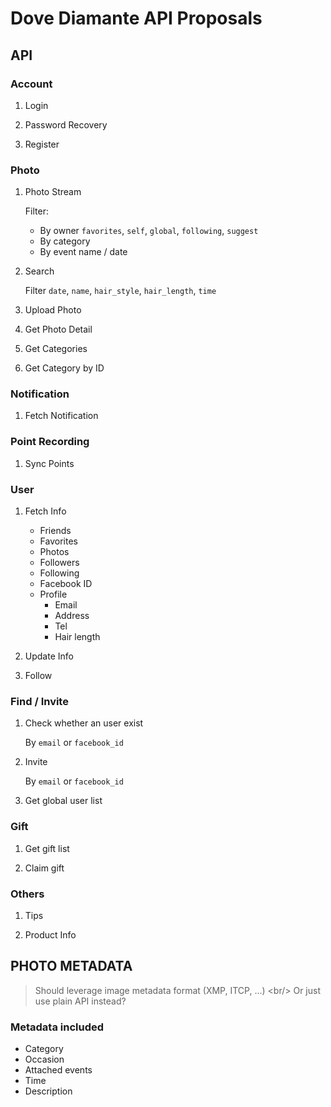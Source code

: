 #+OPTIONS: toc:nil H:3

* Dove Diamante API Proposals

** API

*** Account
**** Login
**** Password Recovery
**** Register

*** Photo
**** Photo Stream
Filter:
- By owner =favorites=, =self=, =global=, =following=, =suggest=
- By category
- By event name / date

**** Search
Filter =date=, =name=, =hair_style=, =hair_length=, =time=

**** Upload Photo
**** Get Photo Detail
**** Get Categories
**** Get Category by ID

*** Notification
**** Fetch Notification

*** Point Recording
**** Sync Points

*** User
**** Fetch Info
- Friends
- Favorites
- Photos
- Followers
- Following
- Facebook ID
- Profile
    - Email
    - Address
    - Tel
    - Hair length
**** Update Info
**** Follow

*** Find / Invite
**** Check whether an user exist
By =email= or =facebook_id=
**** Invite
By =email= or =facebook_id=
**** Get global user list

*** Gift
**** Get gift list
**** Claim gift

*** Others
**** Tips
**** Product Info

** PHOTO METADATA
#+begin_quote
Should leverage image metadata format (XMP, ITCP, ...) <br/>
Or just use plain API instead?
#+end_quote
*** Metadata included
- Category
- Occasion
- Attached events
- Time
- Description
